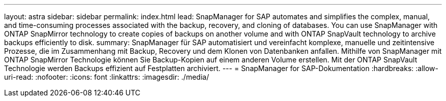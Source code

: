 ---
layout: astra 
sidebar: sidebar 
permalink: index.html 
lead: SnapManager for SAP automates and simplifies the complex, manual, and time-consuming processes associated with the backup, recovery, and cloning of databases. You can use SnapManager with ONTAP SnapMirror technology to create copies of backups on another volume and with ONTAP SnapVault technology to archive backups efficiently to disk. 
summary: SnapManager für SAP automatisiert und vereinfacht komplexe, manuelle und zeitintensive Prozesse, die im Zusammenhang mit Backup, Recovery und dem Klonen von Datenbanken anfallen. Mithilfe von SnapManager mit ONTAP SnapMirror Technologie können Sie Backup-Kopien auf einem anderen Volume erstellen. Mit der ONTAP SnapVault Technologie werden Backups effizient auf Festplatten archiviert. 
---
= SnapManager for SAP-Dokumentation
:hardbreaks:
:allow-uri-read: 
:nofooter: 
:icons: font
:linkattrs: 
:imagesdir: ./media/


